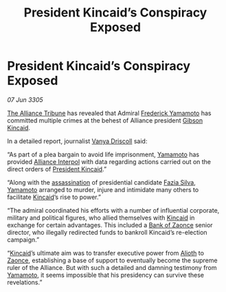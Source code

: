 :PROPERTIES:
:ID:       192e2b92-509c-4185-b0d5-f4bb058d57e1
:END:
#+title: President Kincaid’s Conspiracy Exposed
#+filetags: :Alliance:galnet:

* President Kincaid’s Conspiracy Exposed

/07 Jun 3305/

[[id:ad2baca1-f970-4308-8b07-78cd4a5a8fd0][The Alliance Tribune]] has revealed that Admiral [[id:090377a7-402e-4f38-8bad-b9b56230a846][Frederick Yamamoto]] has committed multiple crimes at the behest of Alliance president [[id:8520e75f-0479-42c5-9083-f9abfbad721e][Gibson Kincaid]].  

In a detailed report, journalist [[id:b26ee6ca-29a4-4dca-b69f-b4957b1ae650][Vanya Driscoll]] said: 

“As part of a plea bargain to avoid life imprisonment, [[id:090377a7-402e-4f38-8bad-b9b56230a846][Yamamoto]] has
provided [[id:415ecd29-3cf3-4f3c-ab29-a7debb4b56de][Alliance Interpol]] with data regarding actions carried out on
the direct orders of [[id:8520e75f-0479-42c5-9083-f9abfbad721e][President Kincaid]].”

“Along with the [[id:a8068e9d-6706-47da-a19c-2ac943ea8811][assassination]] of presidential candidate [[id:e46779af-a26e-45fb-a784-21e970eeaae1][Fazia Silva]],
[[id:090377a7-402e-4f38-8bad-b9b56230a846][Yamamoto]] arranged to murder, injure and intimidate many others to
facilitate [[id:8520e75f-0479-42c5-9083-f9abfbad721e][Kincaid]]’s rise to power.”

“The admiral coordinated his efforts with a number of influential
corporate, military and political figures, who allied themselves with
[[id:8520e75f-0479-42c5-9083-f9abfbad721e][Kincaid]] in exchange for certain advantages. This included a [[id:e9439fe0-8637-4330-b5fd-b4f1643cf472][Bank of
Zaonce]] senior director, who illegally redirected funds to bankroll
Kincaid’s re-election campaign.”

“[[id:8520e75f-0479-42c5-9083-f9abfbad721e][Kincaid]]’s ultimate aim was to transfer executive power from [[id:5c4e0227-24c0-4696-b2e1-5ba9fe0308f5][Alioth]] to
[[id:4c65480c-a87b-421b-a91a-f1f1f8ecb737][Zaonce]], establishing a base of support to eventually become the
supreme ruler of the Alliance. But with such a detailed and damning
testimony from [[id:090377a7-402e-4f38-8bad-b9b56230a846][Yamamoto]], it seems impossible that his presidency can
survive these revelations.”
